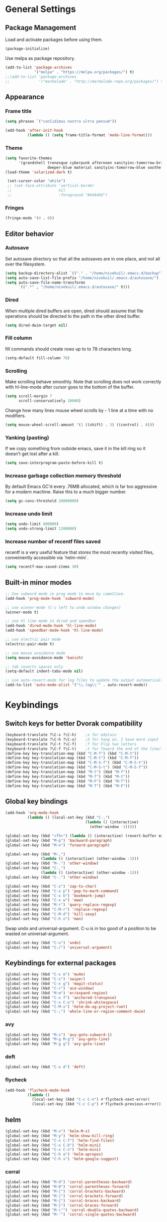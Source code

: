 * General Settings
** Package Management
Load and activate packages before using them.
#+BEGIN_SRC emacs-lisp
(package-initialize)
#+END_SRC

Use melpa as package repository.
#+BEGIN_SRC emacs-lisp
(add-to-list 'package-archives
             '("melpa" . "https://melpa.org/packages/") t)
;;(add-to-list 'package-archives
;;             '("marmalade" . "http://marmalade-repo.org/packages/") t)
#+END_SRC
** Appearance
*** Frame title
#+BEGIN_SRC emacs-lisp
(setq phrases `("conlidimus nostra ultra pensum"))
#+END_SRC

#+BEGIN_SRC emacs-lisp
(add-hook 'after-init-hook
          (lambda () (setq frame-title-format 'mode-line-format)))
#+END_SRC

*** Theme
#+BEGIN_SRC emacs-lisp
(setq favorite-themes
      '(grandshell tronesque cyberpunk afternoon sanityinc-tomorrow-bright
                   deeper-blue material sanityinc-tomorrow-blue soothe noctilux))
(load-theme 'solarized-dark t)

 (set-cursor-color "white")
 ;; (set-face-attribute 'vertical-border
 ;;                     nil
 ;;                     :foreground "#4d4d4d")
#+END_SRC

*** Fringes
#+BEGIN_SRC emacs-lisp
(fringe-mode '(4 . 0))
#+END_SRC

** Editor behavior
*** Autosave
Set autosave directory so that all the autosaves are in one place, and not all over the filesystem.
#+BEGIN_SRC emacs-lisp
(setq backup-directory-alist `(("." . "/home/nivekuil/.emacs.d/backup")))
(setq auto-save-list-file-prefix "/home/nivekuil/.emacs.d/autosave/")
(setq auto-save-file-name-transforms
      `((".*" , "/home/nivekuil/.emacs.d/autosave/" t)))
#+END_SRC

*** Dired
When multiple dired buffers are open, dired should assume that file operations should be directed to the path in the other dired buffer.
#+BEGIN_SRC emacs-lisp
(setq dired-dwim-target nil)
#+END_SRC
*** Fill column
fill commands should create rows up to to 78 characters long.
#+BEGIN_SRC emacs-lisp
(setq-default fill-column 78)
#+END_SRC

*** Scrolling
Make scrolling behave smoothly.  Note that scrolling does not work correctly with hl-line-mode after cursor goes to the bottom of the buffer.
#+BEGIN_SRC emacs-lisp
(setq scroll-margin 7
      scroll-conservatively 10000)
#+END_SRC

Change how many lines mouse wheel scrolls by - 1 line at a time with no modifiers.
#+BEGIN_SRC emacs-lisp
(setq mouse-wheel-scroll-amount '(1 ((shift) . 3) ((control) . 8)))
#+END_SRC

*** Yanking (pasting)
If we copy something from outside emacs, save it in the kill ring so it doesn't get lost after a kill.
#+BEGIN_SRC emacs-lisp
(setq save-interprogram-paste-before-kill t)
#+END_SRC

*** Increase garbage collection memory threshold
By default Emacs GC'd every .76MB allocated, which is far too aggressive for a modern machine.  Raise this to a much bigger number.
#+BEGIN_SRC emacs-lisp
(setq gc-cons-threshold 20000000)
#+END_SRC

*** Increase undo limit
#+BEGIN_SRC emacs-lisp
(setq undo-limit 800000)
(setq undo-strong-limit 1200000)
#+END_SRC

*** Increase number of recentf files saved
recentf is a very useful feature that stores the most recently visited files, conveiniently accessible via `helm-mini`.
#+BEGIN_SRC emacs-lisp
(setq recentf-max-saved-items 30)
#+END_SRC

** Built-in minor modes
#+BEGIN_SRC emacs-lisp
;; Use subword mode in prog mode to move by camelCase.
(add-hook 'prog-mode-hook 'subword-mode)

;; use winner-mode (C-c left to undo window changes)
(winner-mode t)

;; use hl line mode in dired and speedbar
(add-hook 'dired-mode-hook 'hl-line-mode)
(add-hook 'speedbar-mode-hook 'hl-line-mode)

;; use electric pair mode
(electric-pair-mode t)

;; use mouse avoidance mode
(setq mouse-avoidance-mode 'banish)

;; tab inserts spaces only
(setq-default indent-tabs-mode nil)

;; use auto-revert-mode for log files to update the output automatically
(add-to-list 'auto-mode-alist '("\\.log\\'" . auto-revert-mode))
#+END_SRC

* Keybindings
** Switch keys for better Dvorak compatibility
#+BEGIN_SRC emacs-lisp
(keyboard-translate ?\C-x ?\C-h)	;x for eXplain
(keyboard-translate ?\C-h ?\C-x)	;h for hang on, I have more input
(keyboard-translate ?\C-t ?\C-f)	;f for Flip two letters
(keyboard-translate ?\C-f ?\C-t)	;t for Toward the end of the line/file
(define-key key-translation-map (kbd "C-M-f") (kbd "C-M-t"))
(define-key key-translation-map (kbd "C-M-t") (kbd "C-M-f"))
(define-key key-translation-map (kbd "C-M-S-f") (kbd "C-M-S-t"))
(define-key key-translation-map (kbd "C-M-S-t") (kbd "C-M-S-f"))
(define-key key-translation-map (kbd "M-t") (kbd "M-f"))
(define-key key-translation-map (kbd "M-f") (kbd "M-t"))
(define-key key-translation-map (kbd "M-F") (kbd "M-T"))
(define-key key-translation-map (kbd "M-T") (kbd "M-F"))
#+END_SRC

** Global key bindings
#+BEGIN_SRC emacs-lisp
  (add-hook 'org-mode-hook
            (lambda () (local-set-key (kbd "C-,")
                                      (lambda () (interactive)
                                        (other-window -1)))))

  (global-set-key (kbd "<f5>") (lambda () (interactive) (revert-buffer nil t)))
  (global-set-key (kbd "M-p") 'backward-paragraph)
  (global-set-key (kbd "M-n") 'forward-paragraph)

  (global-set-key (kbd "M-,")
                  (lambda () (interactive) (other-window -1)))
  (global-set-key (kbd "M-.") 'other-window)
  (global-set-key (kbd "C-,")
                  (lambda () (interactive) (other-window -1)))
  (global-set-key (kbd "C-.") 'other-window)

  (global-set-key (kbd "C-z") 'zap-to-char)
  (global-set-key (kbd "C-x p") 'pop-to-mark-command)
  (global-set-key (kbd "C-x b") 'bookmark-jump)
  (global-set-key (kbd "C-x w") 'eww)
  (global-set-key (kbd "M-r") 'query-replace-regexp)
  (global-set-key (kbd "C-M-r") 'replace-regexp)
  (global-set-key (kbd "C-M-d") 'kill-sexp)
  (global-set-key (kbd "C-h o") 'man)
#+END_SRC

Swap undo and universal-argument. C-u is in too good of a position to be wasted on universal-argument.
#+BEGIN_SRC emacs-lisp
(global-set-key (kbd "C-u") 'undo)
(global-set-key (kbd "C-/") 'universal-argument)
#+END_SRC

** Keybindings for external packages
#+BEGIN_SRC emacs-lisp
(global-set-key (kbd "C-x m") 'mu4e)
(global-set-key (kbd "C-s") 'swiper)
(global-set-key (kbd "C-x g") 'magit-status)
(global-set-key (kbd "C-r") 'ace-window)
(global-set-key (kbd "M-m") 'er/expand-region)
(global-set-key (kbd "C-x f") 'anchored-transpose)
(global-set-key (kbd "C-x C-o") 'shrink-whitespace)
(global-set-key (kbd "C-M-s") 'helm-do-ag-project-root)
(global-set-key (kbd "C-;") 'whole-line-or-region-comment-dwim)

#+END_SRC

*** avy
#+BEGIN_SRC emacs-lisp
(global-set-key (kbd "M-s") 'avy-goto-subword-1)
(global-set-key (kbd "M-g M-g") 'avy-goto-line)
(global-set-key (kbd "M-g g") 'avy-goto-line)
#+END_SRC

*** deft
#+BEGIN_SRC emacs-lisp
(global-set-key (kbd "C-x d") 'deft)
#+END_SRC

*** flycheck
#+BEGIN_SRC emacs-lisp
(add-hook 'flycheck-mode-hook
          (lambda ()
            (local-set-key (kbd "C-c C-n") #'flycheck-next-error)
            (local-set-key (kbd "C-c C-p") #'flycheck-previous-error)))

#+END_SRC
** helm
#+BEGIN_SRC emacs-lisp
(global-set-key (kbd "M-x") 'helm-M-x)
(global-set-key (kbd "M-y") 'helm-show-kill-ring)
(global-set-key (kbd "C-x C-f") 'helm-find-files)
(global-set-key (kbd "C-x C-b") 'helm-mini)
(global-set-key (kbd "C-x C-n") 'helm-mini)
(global-set-key (kbd "C-h a") 'helm-apropos)
(global-set-key (kbd "C-h x") 'helm-google-suggest)
#+END_SRC

*** corral
#+BEGIN_SRC emacs-lisp
(global-set-key (kbd "M-9") 'corral-parentheses-backward)
(global-set-key (kbd "M-0") 'corral-parentheses-forward)
(global-set-key (kbd "M-[") 'corral-brackets-backward)
(global-set-key (kbd "M-]") 'corral-brackets-forward)
(global-set-key (kbd "M-{") 'corral-braces-backward)
(global-set-key (kbd "M-}") 'corral-braces-forward)
(global-set-key (kbd "M-\"") 'corral-double-quotes-backward)
(global-set-key (kbd "M-'") 'corral-single-quotes-backward)
#+END_SRC

** Keybindings for custom defined functions
#+BEGIN_SRC emacs-lisp
(global-set-key (kbd "<C-return>") 'open-next-line)
(global-set-key (kbd "M-RET") 'open-next-line)
(global-set-key (kbd "C-o") 'open-next-line) ;like vi o
(global-set-key (kbd "C-x C-r") 'find-file-sudo)
(global-set-key (kbd "M-o") 'open-previous-line) ;like vi O
(global-set-key (kbd "<f8>") 'run-async-script)
#+END_SRC

* Custom Functions
** Commands
*** Run current buffer in interpreter asynchronously
#+BEGIN_SRC emacs-lisp
(defun run-async-script ()
  (interactive)
  (cond ((equal (file-name-extension buffer-file-name) "py")
         (async-shell-command (concat "python " buffer-file-name)))))
#+END_SRC

*** file-file-sudo
#+BEGIN_SRC emacs-lisp
(defun find-file-sudo ()
  "Reopen the current file as root user."
  (interactive)
  (find-alternate-file (concat "/sudo:root@localhost:" buffer-file-name)))
#+END_SRC

*** open-next-line
Behave like vi's o command
Binding: C-o, C-RET, M-RET
#+BEGIN_SRC emacs-lisp
(defun open-next-line ()
  "Open a new line after the current one."
  (interactive)
  (end-of-line) (open-line 1) (forward-line) (indent-according-to-mode))
#+END_SRC

*** open-previous-line
Behave like vi's O command
Binding: M-o
#+BEGIN_SRC emacs-lisp
(defun open-previous-line ()
  "Open a new line before the current one."
  (interactive)
  (beginning-of-line) (open-line 1) (indent-according-to-mode))
#+END_SRC

*** mark-this-line
Binding: M-m
#+BEGIN_SRC emacs-lisp
(defun mark-this-line ()
  "Mark the current line from indentation to end, leaving cursor at end."
  (interactive)
  (back-to-indentation) (set-mark-command nil) (end-of-line))
#+END_SRC

*** correct-exponent-formatting-in-region
#+BEGIN_SRC emacs-lisp
(defun correct-exponent-formatting-in-region (start end)
  "Corrects formatting of exponents from copied text.
When yanking formatted text, the formatting of exponents will be lost,
appearing as regular numbers instead.  This function adds carets to properly
denote that they are exponents, including exponents of parenthetical
expressions.  This function assumes that the input variable is never an
exponent itself."
  (interactive "*r")
  (save-excursion
    (save-restriction
      (let ((character (read-string "Enter variable to add carets around: ")))
        (narrow-to-region start end)
        (goto-char (point-min))
        (while (re-search-forward (concat "[" character ")]") nil t)
          (when (looking-at-p "[[:digit:]]") (insert "^")))))))
#+END_SRC

* Packages
** Ace window
#+BEGIN_SRC emacs-lisp
(setq aw-background t)
#+END_SRC

** Auto indent mode
#+BEGIN_SRC emacs-lisp
  ;; use auto indent mode
  (auto-indent-global-mode t)
  (add-to-list 'auto-indent-known-indent-level-variables
               'js-indent-level)
  (add-to-list 'auto-indent-known-indent-level-variables
               'web-mode-markup-indent-offset)
  (setq auto-indent-assign-indent-level 2)

#+END_SRC

** Avy
#+BEGIN_SRC emacs-lisp
(setq avy-keys '(?a ?o ?e ?u ?h ?t ?n ?s))
(setq avy-style 'at-full)
(setq avy-background nil)
#+END_SRC

** Beacon
Display a beacon when changing windows.
#+BEGIN_SRC emacs-lisp
(beacon-mode 1)
(setq beacon-blink-when-window-scrolls nil)
#+END_SRC
** Column enforce mode
Use column enforce mode to mark text past column 80.
#+BEGIN_SRC emacs-lisp
(add-hook 'prog-mode-hook 'column-enforce-mode)
#+END_SRC

** Company mode
Use company mode for text and code completion.
#+BEGIN_SRC emacs-lisp
(global-company-mode)
(add-to-list 'company-backends '(company-anaconda
                                 company-irony
                                 company-irony-c-headers))
(setq company-idle-delay 0.15)
#+END_SRC

The dabbrev backends should only look for candidates in buffers with the same major mode.
#+BEGIN_SRC emacs-lisp
(setq company-dabbrev-other-buffers t)
(setq company-dabbrev-code-other-buffers t)
#+END_SRC

Autocomplete should preserve the original case as much as possible.
#+BEGIN_SRC emacs-lisp
(setq company-dabbrev-downcase nil)
(setq company-dabbrev-ignore-case nil)
#+END_SRC

** Corral
Best package ever!
#+BEGIN_SRC emacs-lisp
(setq corral-preserve-point t)
(setq corral-syntax-entries '((?# "_")
                              (?* "_")
                              (?- "_")))
#+END_SRC

** Deft
#+BEGIN_SRC emacs-lisp
(setq deft-directory "/home/nivekuil/docs/deft/")
(setq deft-extension "org")
(setq deft-default-extension "org")
(setq deft-text-mode 'org-mode)
(setq deft-auto-save-interval 0)
#+END_SRC

Use hl-line-mode in the deft buffer.
#+BEGIN_SRC emacs-lisp
(add-hook 'deft-mode-hook (lambda () (hl-line-mode 1)))
#+END_SRC

** Flycheck
Use flycheck for syntax checking.
#+BEGIN_SRC emacs-lisp
(add-hook 'after-init-hook #'global-flycheck-mode)

(add-hook 'flycheck-mode-hook #'flycheck-irony-setup);
(setq flycheck-display-errors-delay 0.4)

#+END_SRC

** Helm
#+BEGIN_SRC emacs-lisp
(helm-mode t)
#+END_SRC
*** Swap <tab> and C-z in helm buffers
#+BEGIN_SRC emacs-lisp
(define-key helm-map (kbd "TAB") 'helm-execute-persistent-action)
(define-key helm-map (kbd "C-z") 'helm-select-action)
#+END_SRC

*** Make helm buffers appear on the bottom half of the window
#+BEGIN_SRC emacs-lisp
(setq helm-split-window-in-side-p t)
(setq helm-split-window-default-side 'below)
#+END_SRC

*** Use fuzzy matching with helm-apropos
#+BEGIN_SRC emacs-lisp
(setq helm-apropos-fuzzy-match t)
#+END_SRC

** Helm-ag
#+BEGIN_SRC emacs-lisp
(setq helm-ag-fuzzy-match t)
#+END_SRC

** Magit
#+BEGIN_SRC emacs-lisp
(setq magit-last-seen-setup-instructions "1.4.0")
#+END_SRC

** mu4e
mu4e is not part of an Emacs package management system, so we have to require it manually.
#+BEGIN_SRC emacs-lisp
  (require 'mu4e)
  (setq mu4e-get-mail-command "offlineimap")
  (setq mu4e-headers-date-format "%b %d")
  (setq mu4e-headers-time-format "%I:%M %p")
  (setq mu4e-headers-fields '((:subject . 57)
                              (:from . 23)
                              (:human-date . 9)))
#+END_SRC

Update mailboxes every hour.
#+BEGIN_SRC emacs-lisp
(setq mu4e-update-interval 3600)
#+END_SRC

Use gmail as default mailbox.
#+BEGIN_SRC emacs-lisp
  (setq mu4e-maildir       "~/Maildir"   ;; top-level Maildir
        mu4e-sent-folder   "/zoho/Sent"       ;; folder for sent messages
        mu4e-drafts-folder "/zoho/Drafts"     ;; unfinished messages
        mu4e-trash-folder  "/zoho/Trash")      ;; trashed messages

#+END_SRC

Show images in emails.
#+BEGIN_SRC emacs-lisp
(setq mu4e-view-show-images t)
#+END_SRC

Gmail and offlineimap leads to duplicate emails showing up in search filters since that's the way labels/virtual folders in Gmail are represented, so skip them.
#+BEGIN_SRC emacs-lisp
(setq mu4e-headers-skip-duplicates t)
#+END_SRC

Use =mu4e-shr2text= found in the =mu4e-contrib= package to display rich text messages.
#+BEGIN_SRC emacs-lisp
(require 'mu4e-contrib)
(setq mu4e-html2text-command 'mu4e-shr2text)
#+END_SRC

Settings for sending mail using TLS encryption.  Use ~/.authinfo (or ~/.authinfo.gpg) for credentials.
#+BEGIN_SRC emacs-lisp
  (require 'smtpmail)
  (setq user-mail-address "kevin@nivekuil.com"
        send-mail-function 'smtpmail-send-it
        smtpmail-smtp-server "smtp.zoho.com"
        smtpmail-smtp-service 587)      ;TLS port
#+END_SRC

** Projectile
#+BEGIN_SRC emacs-lisp
(projectile-global-mode t)
(setq projectile-mode-line '(:eval (format " [%s]" (projectile-project-name))))
#+END_SRC

** puml-mode
#+BEGIN_SRC emacs-lisp
(setq puml-plantuml-jar-path (concat (expand-file-name user-emacs-directory) "util/plantuml.jar"))
#+END_SRC
** Smart mode line
Use smart mode line, and don't display most minor mode lighters from the mode line.
#+BEGIN_SRC emacs-lisp
(sml/setup)
(setq rm-blacklist '(" ,"               ; Subword mode
                     " 80col"           ; Column enforce mode
                     " company"         ; Company mode
                     " Helm"            ; Helm mode
                     " AI"              ; Auto indent mode
                     " MRev"            ; Magit auto revert mode
                     " yas"             ; Yasnippet
                     " WLR"             ; Whole line or region mode
                     " FlyC-"           ; Flycheck (inactive)
                     " Ind"             ; Org indent mode
                     " wb"              ; Ws butler
                     " Abbrev"))
#+END_SRC

** Swiper
Backspace should not end swiper.
#+BEGIN_SRC emacs-lisp
(setq ivy-on-del-error-function nil)
#+END_SRC

** Whole line or region
Use whole line or region so C-w and M-w without an active mark kills the line.
#+BEGIN_SRC emacs-lisp
(whole-line-or-region-mode t)
#+END_SRC

** Ws butler
Automatically and non-disruptively clean up whitespace on save.
#+BEGIN_SRC emacs-lisp
(ws-butler-global-mode t)
#+END_SRC

** Yasnippet
#+BEGIN_SRC emacs-lisp
;; use yasnippet
(setq yas-snippet-dirs '("~/.emacs.d/snippets"))
(yas-global-mode t) ;; Activate global mode before defining keys
#+END_SRC

Yasnippet blocks shell tab completion, so disable it in comint and term modes.
#+BEGIN_SRC emacs-lisp
(add-hook 'comint-mode-hook (lambda () (yas-minor-mode -1)))
(add-hook 'term-mode-hook (lambda () (yas-minor-mode -1)))
#+END_SRC

** sr-speedbar
#+BEGIN_SRC emacs-lisp
  (setq sr-speedbar-width 25)
  (setq sr-speedbar-default-width 25)
  (setq sr-speedbar-right-side nil)
  (add-hook 'after-init-hook
            (lambda () (speedbar-set-timer 1)))

#+END_SRC

* Major Mode Settings
** Assembly
Configuration for SPARC assembly. Use ! as the comment char and only use tabs.
#+BEGIN_SRC emacs-lisp
(setq asm-comment-char 33)
(setq asm-mode-hook
      (lambda ()
        (setq indent-tabs-mode t)
        (add-hook 'before-save-hook
                  (lambda () (tabify (point-min) (point-max))) nil t)))
#+END_SRC

** C/C++ (cpp)
Use irony-mode.
#+BEGIN_SRC emacs-lisp
(add-hook 'c++-mode-hook 'irony-mode)
(add-hook 'c-mode-hook 'irony-mode)
(add-hook 'objc-mode-hook 'irony-mode)

;; replace the `completion-at-point' and `complete-symbol' bindings in
;; irony-mode's buffers by irony-mode's function
(defun my-irony-mode-hook ()
  (define-key irony-mode-map [remap completion-at-point]
    'irony-completion-at-point-async)
  (define-key irony-mode-map [remap complete-symbol]
    'irony-completion-at-point-async))
(add-hook 'irony-mode-hook 'my-irony-mode-hook)
(add-hook 'irony-mode-hook 'irony-cdb-autosetup-compile-options)

#+END_SRC

** Comint
There should be no scroll margin in a shell buffer.
#+BEGIN_SRC emacs-lisp
(add-hook 'comint-mode-hook (lambda ()
                              (set (make-local-variable 'scroll-margin) 0)))
(setq shell-file-name "bash")
(setq comint-prompt-read-only t)
#+END_SRC

** Eww
#+BEGIN_SRC emacs-lisp
(eval-after-load "eww"
  '(progn (define-key eww-mode-map "n" 'next-line)
          (define-key eww-mode-map "m" 'eww-follow-link)
          (define-key eww-mode-map "p" 'previous-line)
          (define-key eww-mode-map "N" 'eww-next-url)
          (define-key eww-mode-map "P" 'eww-previou1rs-url)))
#+END_SRC

** ERC
Autojoin channels when ERC starts.
#+BEGIN_SRC emacs-lisp
(setq erc-autojoin-channels-alist
      '(("freenode.net" "#ucsd")))
#+END_SRC

Highlight nicknames.
#+BEGIN_SRC emacs-lisp
(add-hook 'erc-mode-hook 'erc-hl-nicks-mode)
#+END_SRC

Hide those annoying join/quit messages.
#+BEGIN_SRC emacs-lisp
(setq erc-hide-list '("JOIN" "PART" "QUIT"))
#+END_SRC

** Help
#+BEGIN_SRC emacs-lisp
(add-hook 'help-mode-hook 'visual-line-mode)
#+END_SRC

** Org
Use visual line mode to wrap lines in org mode.
#+BEGIN_SRC emacs-lisp
(add-hook 'org-mode-hook 'visual-line-mode)
(setq org-latex-create-formula-image-program 'imagemagick)
#+END_SRC

Editing source code blocks should happen in the same window.  The edit session should end after saving the org-src buffer (TODO).
#+BEGIN_SRC emacs-lisp
(setq org-src-window-setup 'current-window)
#+END_SRC

Eval code blocks without prompting for confirmation.  It's unlikely that this will ever cause a security threat.
#+BEGIN_SRC emacs-lisp
(setq org-confirm-babel-evaluate nil)
#+END_SRC

Don't indent the content of src blocks.
#+BEGIN_SRC emacs-lisp
(setq org-edit-src-content-indentation 0)
#+END_SRC

Show literal link markup instead of styling links.
#+BEGIN_SRC emacs-lisp
(setq org-descriptive-links nil)
#+END_SRC

** Javascript/HTML/CSS
Use js2-mode for editing .js files.
#+BEGIN_SRC emacs-lisp
(add-to-list 'auto-mode-alist '("\\.js$" . js2-mode))
(add-to-list 'auto-mode-alist '("\\.jsx$" . js2-mode))
#+END_SRC

JSON is a subset of YAML, so use yaml-mode to edit json files.
#+BEGIN_SRC emacs-lisp
(add-to-list 'auto-mode-alist '("\\.json$" . yaml-mode))
#+END_SRC

** Python
Use anaconda for IDE features.
#+BEGIN_SRC emacs-lisp
(add-hook 'python-mode-hook 'anaconda-mode)
#+END_SRC

#+BEGIN_SRC emacs-lisp
(add-hook 'python-mode-hook
          (lambda () (setq auto-indent-assign-indent-level 4)))
#+END_SRC

** Term
Set scroll margin in terminal to 0.
#+BEGIN_SRC emacs-lisp
(add-hook 'term-mode-hook (lambda ()
                            (set (make-local-variable 'scroll-margin) 0)))
#+END_SRC

** Web
#+BEGIN_SRC emacs-lisp
  (add-to-list 'auto-mode-alist '("\\.phtml\\'" . web-mode))
  (add-to-list 'auto-mode-alist '("\\.tpl\\.php\\'" . web-mode))
  (add-to-list 'auto-mode-alist '("\\.[agj]sp\\'" . web-mode))
  (add-to-list 'auto-mode-alist '("\\.as[cp]x\\'" . web-mode))
  (add-to-list 'auto-mode-alist '("\\.erb\\'" . web-mode))
  (add-to-list 'auto-mode-alist '("\\.mustache\\'" . web-mode))
  (add-to-list 'auto-mode-alist '("\\.djhtml\\'" . web-mode))
  (add-to-list 'auto-mode-alist '("\\.html?\\'" . web-mode))
  (add-to-list 'auto-mode-alist '("\\.css?\\'" . web-mode))
  (add-to-list 'auto-mode-alist '("\\.scss?\\'" . web-mode))
#+END_SRC


* Other
** Website
Org project settings for publishing my website, converting org files to html for jekyll.
#+BEGIN_SRC emacs-lisp
(require 'htmlize)
(setq org-publish-project-alist
      '(("org-website"
         ;; Path to your org files.
         :base-directory "~/code/nivekuil.github.io/_org/"
         :base-extension "org"

         :htmlized-source t

         ;; Path to your Jekyll project.
         :publishing-directory "~/code/nivekuil.github.io/"
         :recursive t
         :publishing-function org-html-publish-to-html
         :headline-levels 4
         :html-extension "html"
         :body-only t
         )

        ("org-website-static"
         :base-directory "~/code/nivekuil.github.io/_org/"
         :base-extension "css\\|js\\|png\\|jpg\\|gif\\|pdf\\|mp3\\|ogg\\|swf\\|php"
         :publishing-directory "~/code/nivekuil.github.io/"
         :recursive t
         :publishing-function org-publish-attachment)

        ("website" :components
         ("org-website-static" "org-website"))))
#+END_SRC

** Startup
#+BEGIN_SRC emacs-lisp
  (defun do-on-startup-graphical ()
    "Stuff to do after the init file is loaded."
    (other-window 1)
    (mu4e t)                              ;Start mu4e in background
    (split-window-horizontally)
    (server-start))

  (defun do-on-startup-terminal ()
    (split-window-horizontally))

  (if (display-graphic-p) (do-on-startup-graphical)
    (do-on-startup-terminal))

#+END_SRC
